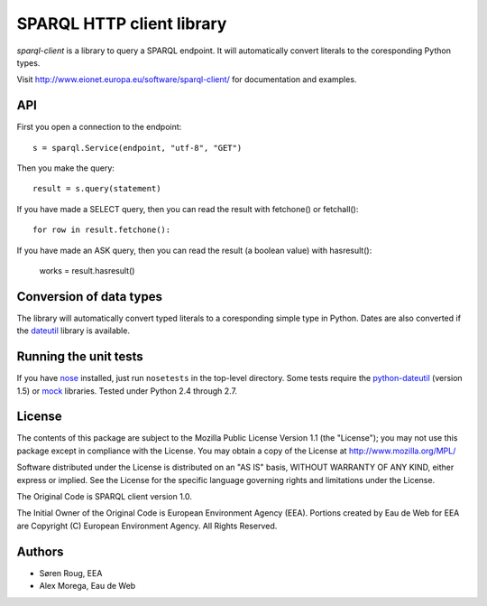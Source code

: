 **************************
SPARQL HTTP client library
**************************
.. image:: https://ci.eionet.europa.eu/buildStatus/icon?job=eea/sparql-client/develop
  :target: https://ci.eionet.europa.eu/job/eea/job/sparql-client/job/develop/display/redirect
  :alt: develop
.. image:: https://ci.eionet.europa.eu/buildStatus/icon?job=eea/sparql-client/master
  :target: https://ci.eionet.europa.eu/job/eea/job/sparql-client/job/master/display/redirect
  :alt: master

`sparql-client` is a library to query a SPARQL endpoint. It will automatically
convert literals to the coresponding Python types.

Visit http://www.eionet.europa.eu/software/sparql-client/ for documentation and
examples.


API
---

First you open a connection to the endpoint::

    s = sparql.Service(endpoint, "utf-8", "GET")

Then you make the query::

    result = s.query(statement)

If you have made a SELECT query, then you can read the result with fetchone() or fetchall()::

    for row in result.fetchone():

If you have made an ASK query, then you can read the result (a boolean value) with hasresult():

    works = result.hasresult()


Conversion of data types
------------------------

The library will automatically convert typed literals to a coresponding
simple type in Python. Dates are also converted if the dateutil_ library is
available.

.. _dateutil: http://labix.org/python-dateutil


Running the unit tests
----------------------

If you have nose_ installed, just run ``nosetests`` in the top-level directory.
Some tests require the python-dateutil_ (version 1.5) or mock_ libraries.
Tested under Python 2.4 through 2.7.

.. _nose: http://somethingaboutorange.com/mrl/projects/nose/
.. _python-dateutil: http://niemeyer.net/python-dateutil
.. _mock: http://www.voidspace.org.uk/python/mock/


License
-------
The contents of this package are subject to the Mozilla Public
License Version 1.1 (the "License"); you may not use this package
except in compliance with the License. You may obtain a copy of
the License at http://www.mozilla.org/MPL/

Software distributed under the License is distributed on an "AS
IS" basis, WITHOUT WARRANTY OF ANY KIND, either express or
implied. See the License for the specific language governing
rights and limitations under the License.

The Original Code is SPARQL client version 1.0.

The Initial Owner of the Original Code is European Environment
Agency (EEA). Portions created by Eau de Web for EEA are
Copyright (C) European Environment Agency. All Rights Reserved.


Authors
-------
* Søren Roug, EEA
* Alex Morega, Eau de Web
